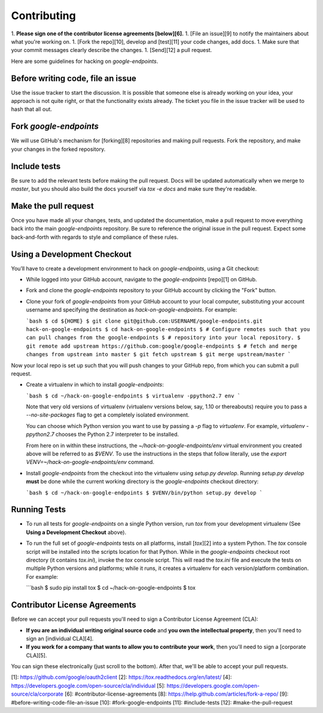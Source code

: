 Contributing
============

1.  **Please sign one of the contributor license agreements [below][6].**
1.  [File an issue][9] to notify the maintainers about what you're working on.
1.  [Fork the repo][10], develop and [test][11] your code changes, add docs.
1.  Make sure that your commit messages clearly describe the changes.
1.  [Send][12] a pull request.

Here are some guidelines for hacking on `google-endpoints`.

Before writing code, file an issue
----------------------------------

Use the issue tracker to start the discussion. It is possible that someone else
is already working on your idea, your approach is not quite right, or that the
functionality exists already. The ticket you file in the issue tracker will be
used to hash that all out.

Fork `google-endpoints`
-----------------------

We will use GitHub's mechanism for [forking][8] repositories and making pull
requests. Fork the repository, and make your changes in the forked repository.

Include tests
-------------

Be sure to add the relevant tests before making the pull request. Docs will be
updated automatically when we merge to `master`, but you should also build
the docs yourself via `tox -e docs` and make sure they're readable.

Make the pull request
---------------------

Once you have made all your changes, tests, and updated the documentation,
make a pull request to move everything back into the main `google-endpoints`
repository. Be sure to reference the original issue in the pull request.
Expect some back-and-forth with regards to style and compliance of these
rules.

Using a Development Checkout
----------------------------

You’ll have to create a development environment to hack on
`google-endpoints`, using a Git checkout:

-   While logged into your GitHub account, navigate to the `google-endpoints`
    [repo][1] on GitHub.
-   Fork and clone the `google-endpoints` repository to your GitHub account
    by clicking the "Fork" button.
-   Clone your fork of `google-endpoints` from your GitHub account to your
    local computer, substituting your account username and specifying
    the destination as `hack-on-google-endpoints`. For example:

    ```bash
    $ cd ${HOME}
    $ git clone git@github.com:USERNAME/google-endpoints.git hack-on-google-endpoints
    $ cd hack-on-google-endpoints
    $ # Configure remotes such that you can pull changes from the google-endpoints
    $ # repository into your local repository.
    $ git remote add upstream https://github.com:google/google-endpoints
    $ # fetch and merge changes from upstream into master
    $ git fetch upstream
    $ git merge upstream/master
    ```

Now your local repo is set up such that you will push changes to your
GitHub repo, from which you can submit a pull request.

-   Create a virtualenv in which to install `google-endpoints`:

    ```bash
    $ cd ~/hack-on-google-endpoints
    $ virtualenv -ppython2.7 env
    ```

    Note that very old versions of virtualenv (virtualenv versions
    below, say, 1.10 or thereabouts) require you to pass a
    `--no-site-packages` flag to get a completely isolated environment.

    You can choose which Python version you want to use by passing a
    `-p` flag to `virtualenv`. For example, `virtualenv -ppython2.7`
    chooses the Python 2.7 interpreter to be installed.

    From here on in within these instructions, the
    `~/hack-on-google-endpoints/env` virtual environment you created above will be
    referred to as `$VENV`. To use the instructions in the steps that
    follow literally, use the `export VENV=~/hack-on-google-endpoints/env`
    command.

-   Install `google-endpoints` from the checkout into the virtualenv using
    `setup.py develop`. Running `setup.py develop` **must** be done while
    the current working directory is the `google-endpoints` checkout
    directory:

    ```bash
    $ cd ~/hack-on-google-endpoints
    $ $VENV/bin/python setup.py develop
    ```

Running Tests
--------------

-   To run all tests for `google-endpoints` on a single Python version, run
    `tox` from your development virtualenv (See
    **Using a Development Checkout** above).

-   To run the full set of `google-endpoints` tests on all platforms, install
    [`tox`][2] into a system Python.  The `tox` console script will be
    installed into the scripts location for that Python.  While in the
    `google-endpoints` checkout root directory (it contains `tox.ini`),
    invoke the `tox` console script.  This will read the `tox.ini` file and
    execute the tests on multiple Python versions and platforms; while it runs,
    it creates a virtualenv for each version/platform combination.  For
    example:

    ```bash
    $ sudo pip install tox
    $ cd ~/hack-on-google-endpoints
    $ tox


Contributor License Agreements
------------------------------

Before we can accept your pull requests you'll need to sign a Contributor
License Agreement (CLA):

-   **If you are an individual writing original source code** and **you own
    the intellectual property**, then you'll need to sign an
    [individual CLA][4].
-   **If you work for a company that wants to allow you to contribute your
    work**, then you'll need to sign a [corporate CLA][5].

You can sign these electronically (just scroll to the bottom). After that,
we'll be able to accept your pull requests.

[1]: https://github.com/google/oauth2client
[2]: https://tox.readthedocs.org/en/latest/
[4]: https://developers.google.com/open-source/cla/individual
[5]: https://developers.google.com/open-source/cla/corporate
[6]: #contributor-license-agreements
[8]: https://help.github.com/articles/fork-a-repo/
[9]: #before-writing-code-file-an-issue
[10]: #fork-google-endpoints
[11]: #include-tests
[12]: #make-the-pull-request
